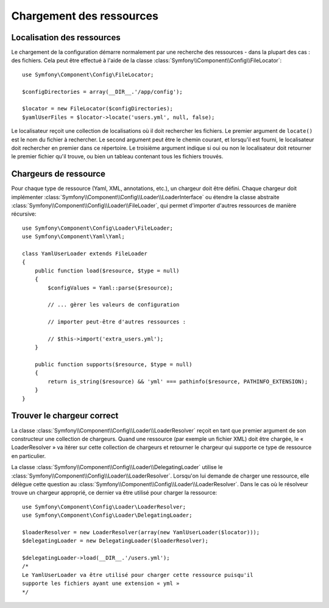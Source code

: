 .. index::
   single: Config; Loading resources

Chargement des ressources
=========================

Localisation des ressources
---------------------------

Le chargement de la configuration démarre normalement par une recherche
des ressources - dans la plupart des cas : des fichiers. Cela peut être
effectué à l'aide de la classe :class:`Symfony\\Component\\Config\\FileLocator`::

    use Symfony\Component\Config\FileLocator;

    $configDirectories = array(__DIR__.'/app/config');

    $locator = new FileLocator($configDirectories);
    $yamlUserFiles = $locator->locate('users.yml', null, false);

Le localisateur reçoit une collection de localisations où il doit rechercher
les fichiers. Le premier argument de ``locate()`` est le nom du fichier
à rechercher. Le second argument peut être le chemin courant, et lorsqu'il
est fourni, le localisateur doit rechercher en premier dans ce répertoire.
Le troisième argument indique si oui ou non le localisateur doit retourner
le premier fichier qu'il trouve, ou bien un tableau contenant tous les
fichiers trouvés.

Chargeurs de ressource
----------------------

Pour chaque type de ressource (Yaml, XML, annotations, etc.), un chargeur
doit être défini. Chaque chargeur doit implémenter :class:`Symfony\\Component\\Config\\Loader\\LoaderInterface`
ou étendre la classe abstraite :class:`Symfony\\Component\\Config\\Loader\\FileLoader`,
qui permet d'importer d'autres ressources de manière récursive::

    use Symfony\Component\Config\Loader\FileLoader;
    use Symfony\Component\Yaml\Yaml;

    class YamlUserLoader extends FileLoader
    {
        public function load($resource, $type = null)
        {
            $configValues = Yaml::parse($resource);

            // ... gèrer les valeurs de configuration

            // importer peut-être d'autres ressources :

            // $this->import('extra_users.yml');
        }

        public function supports($resource, $type = null)
        {
            return is_string($resource) && 'yml' === pathinfo($resource, PATHINFO_EXTENSION);
        }
    }

Trouver le chargeur correct
---------------------------

La classe :class:`Symfony\\Component\\Config\\Loader\\LoaderResolver` reçoit
en tant que premier argument de son constructeur une collection de chargeurs.
Quand une ressource (par exemple un fichier XML) doit être chargée, le
« LoaderResolver » va itérer sur cette collection de chargeurs et retourner
le chargeur qui supporte ce type de ressource en particulier.

La classe :class:`Symfony\\Component\\Config\\Loader\\DelegatingLoader`
utilise le :class:`Symfony\\Component\\Config\\Loader\\LoaderResolver`.
Lorsqu'on lui demande de charger une ressource, elle délègue cette question
au :class:`Symfony\\Component\\Config\\Loader\\LoaderResolver`. Dans le
cas où le résolveur trouve un chargeur approprié, ce dernier va être utilisé
pour charger la ressource::

    use Symfony\Component\Config\Loader\LoaderResolver;
    use Symfony\Component\Config\Loader\DelegatingLoader;

    $loaderResolver = new LoaderResolver(array(new YamlUserLoader($locator)));
    $delegatingLoader = new DelegatingLoader($loaderResolver);

    $delegatingLoader->load(__DIR__.'/users.yml');
    /*
    Le YamlUserLoader va être utilisé pour charger cette ressource puisqu'il
    supporte les fichiers ayant une extension « yml »
    */
